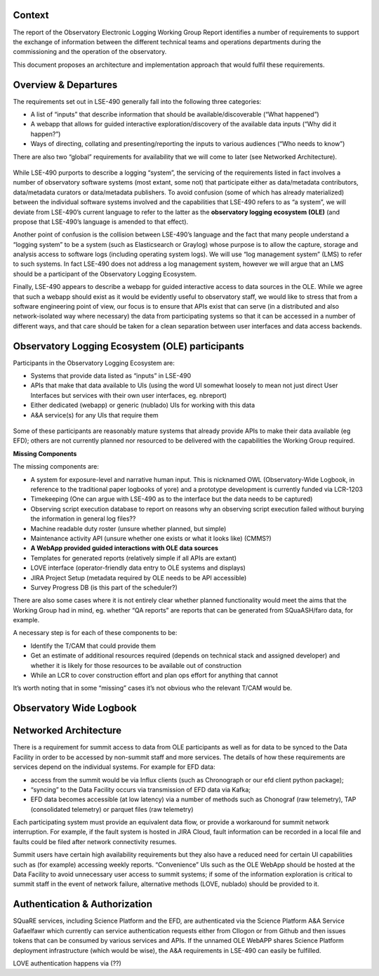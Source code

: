 Context
=======

The report of the Observatory Electronic Logging Working Group Report
identifies a number of requirements to support the exchange of
information between the different technical teams and operations
departments during the commissioning and the operation of the
observatory.

This document proposes an architecture and implementation approach that
would fulfil these requirements.

Overview & Departures
=====================

The requirements set out in LSE-490 generally fall into the following
three categories:

-  A list of “inputs” that describe information that should be
   available/discoverable (“What happened”)
-  A webapp that allows for guided interactive exploration/discovery of
   the available data inputs (“Why did it happen?”)
-  Ways of directing, collating and presenting/reporting the inputs to
   various audiences (“Who needs to know”)

There are also two “global” requirements for availability that we will
come to later (see Networked Architecture).

.. figure:: https://paper-attachments.dropbox.com/s_36FBA81ADAD2C041729337453A7093D5EF09D8FC5CB2678BABCF046FE969FF6B_1608020626305_image.png
   :alt: 

While LSE-490 purports to describe a logging “system”, the servicing of
the requirements listed in fact involves a number of observatory
software systems (most extant, some not) that participate either as
data/metadata contributors, data/metadata curators or data/metadata
publishers. To avoid confusion (some of which has already materialized)
between the individual software systems involved and the capabilities
that LSE-490 refers to as “a system”, we will deviate from LSE-490’s
current language to refer to the latter as the **observatory logging**
**ecosystem (OLE)** (and propose that LSE-490’s language is amended to
that effect).

Another point of confusion is the collision between LSE-490’s language
and the fact that many people understand a “logging system” to be a
system (such as Elasticsearch or Graylog) whose purpose is to allow the
capture, storage and analysis access to software logs (including
operating system logs). We will use “log management system” (LMS) to
refer to such systems. In fact LSE-490 does not address a log management
system, however we will argue that an LMS should be a participant of the
Observatory Logging Ecosystem.

Finally, LSE-490 appears to describe a webapp for guided interactive
access to data sources in the OLE. While we agree that such a webapp
should exist as it would be evidently useful to observatory staff, we
would like to stress that from a software engineering point of view, our
focus is to ensure that APIs exist that can serve (in a distributed and
also network-isolated way where necessary) the data from participating
systems so that it can be accessed in a number of different ways, and
that care should be taken for a clean separation between user interfaces
and data access backends.

Observatory Logging Ecosystem (OLE) participants
================================================

Participants in the Observatory Logging Ecosystem are:

-  Systems that provide data listed as “inputs” in LSE-490
-  APIs that make that data available to UIs (using the word UI somewhat
   loosely to mean not just direct User Interfaces but services with
   their own user interfaces, eg. nbreport)
-  Either dedicated (webapp) or generic (nublado) UIs for working with
   this data
-  A&A service(s) for any UIs that require them

.. figure:: https://paper-attachments.dropbox.com/s_36FBA81ADAD2C041729337453A7093D5EF09D8FC5CB2678BABCF046FE969FF6B_1608045717289_image.png
   :alt: 

Some of these participants are reasonably mature systems that already
provide APIs to make their data available (eg EFD); others are not
currently planned nor resourced to be delivered with the capabilities
the Working Group required.

**Missing Components**

The missing components are:

-  A system for exposure-level and narrative human input. This is
   nicknamed OWL (Observatory-Wide Logbook, in reference to the
   traditional paper logbooks of yore) and a prototype development is
   currently funded via LCR-1203
-  Timekeeping (One can argue with LSE-490 as to the interface but the
   data needs to be captured)
-  Observing script execution database to report on reasons why an
   observing script execution failed without burying the information in
   general log files??
-  Machine readable duty roster (unsure whether planned, but simple)
-  Maintenance activity API (unsure whether one exists or what it looks
   like) (CMMS?)
-  **A WebApp provided guided interactions with OLE data sources**
-  Templates for generated reports (relatively simple if all APIs are
   extant)
-  LOVE interface (operator-friendly data entry to OLE systems and
   displays)
-  JIRA Project Setup (metadata required by OLE needs to be API
   accessible)
-  Survey Progress DB (is this part of the scheduler?)

There are also some cases where it is not entirely clear whether planned
functionality would meet the aims that the Working Group had in mind,
eg. whether “QA reports” are reports that can be generated from
SQuaASH/faro data, for example.

A necessary step is for each of these components to be:

-  Identify the T/CAM that could provide them
-  Get an estimate of additional resources required (depends on
   technical stack and assigned developer) and whether it is likely for
   those resources to be available out of construction
-  While an LCR to cover construction effort and plan ops effort for
   anything that cannot

It’s worth noting that in some “missing” cases it’s not obvious who the
relevant T/CAM would be.

Observatory Wide Logbook
========================

.. figure:: https://paper-attachments.dropbox.com/s_36FBA81ADAD2C041729337453A7093D5EF09D8FC5CB2678BABCF046FE969FF6B_1608044675910_image.png
   :alt: 

Networked Architecture
======================

There is a requirement for summit access to data from OLE participants
as well as for data to be synced to the Data Facility in order to be
accessed by non-summit staff and more services. The details of how these
requirements are services depend on the individual systems. For example
for EFD data:

-  access from the summit would be via Influx clients (such as
   Chronograph or our efd client python package);
-  “syncing” to the Data Facility occurs via transmission of EFD data
   via Kafka;
-  EFD data becomes accessible (at low latency) via a number of methods
   such as Chonograf (raw telemetry), TAP (consolidated telemetry) or
   parquet files (raw telemetry)

Each participating system must provide an equivalent data flow, or
provide a workaround for summit network interruption. For example, if
the fault system is hosted in JIRA Cloud, fault information can be
recorded in a local file and faults could be filed after network
connectivity resumes.

Summit users have certain high availability requirements but they also
have a reduced need for certain UI capabilities such as (for example)
accessing weekly reports. “Convenience” UIs such as the OLE WebApp
should be hosted at the Data Facility to avoid unnecessary user access
to summit systems; if some of the information exploration is critical to
summit staff in the event of network failure, alternative methods (LOVE,
nublado) should be provided to it.

Authentication & Authorization
==============================

SQuaRE services, including Science Platform and the EFD, are
authenticated via the Science Platform A&A Service Gafaelfawr which
currently can service authentication requests either from CIlogon or
from Github and then issues tokens that can be consumed by various
services and APIs. If the unnamed OLE WebAPP shares Science Platform
deployment infrastructure (which would be wise), the A&A requirements in
LSE-490 can easily be fulfilled.

LOVE authentication happens via (??)
